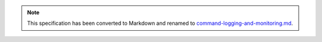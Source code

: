
.. note::
  This specification has been converted to Markdown and renamed to
  `command-logging-and-monitoring.md <command-logging-and-monitoring.md>`_.  
